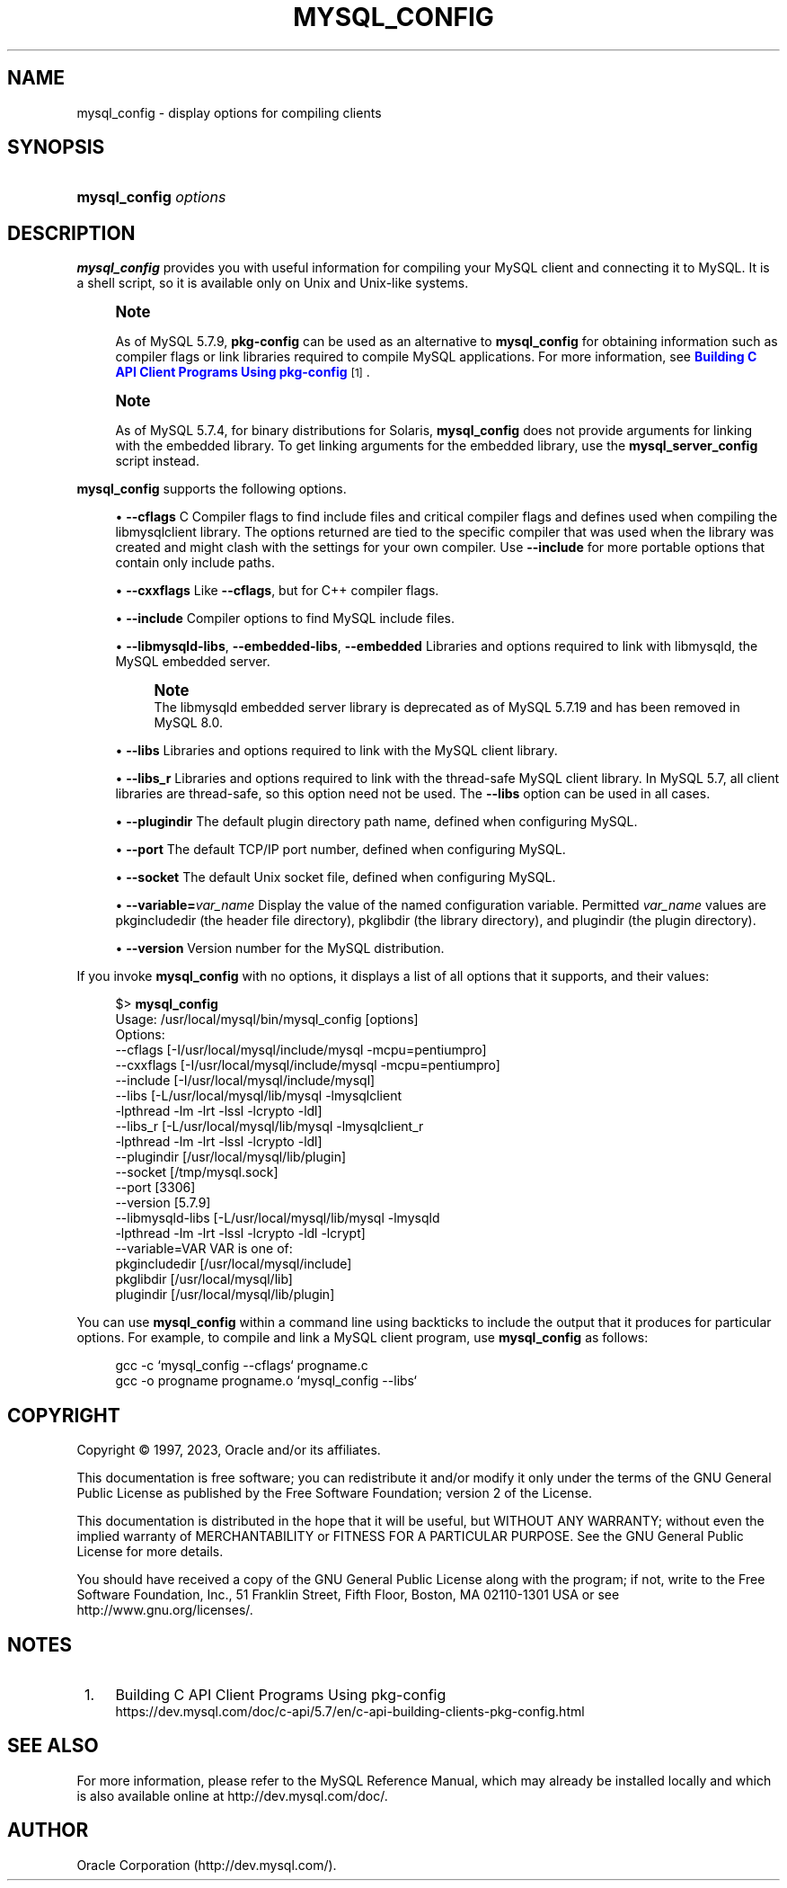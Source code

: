 '\" t
.\"     Title: mysql_config
.\"    Author: [FIXME: author] [see http://docbook.sf.net/el/author]
.\" Generator: DocBook XSL Stylesheets v1.79.1 <http://docbook.sf.net/>
.\"      Date: 03/14/2023
.\"    Manual: MySQL Database System
.\"    Source: MySQL 5.7
.\"  Language: English
.\"
.TH "MYSQL_CONFIG" "1" "03/14/2023" "MySQL 5\&.7" "MySQL Database System"
.\" -----------------------------------------------------------------
.\" * Define some portability stuff
.\" -----------------------------------------------------------------
.\" ~~~~~~~~~~~~~~~~~~~~~~~~~~~~~~~~~~~~~~~~~~~~~~~~~~~~~~~~~~~~~~~~~
.\" http://bugs.debian.org/507673
.\" http://lists.gnu.org/archive/html/groff/2009-02/msg00013.html
.\" ~~~~~~~~~~~~~~~~~~~~~~~~~~~~~~~~~~~~~~~~~~~~~~~~~~~~~~~~~~~~~~~~~
.ie \n(.g .ds Aq \(aq
.el       .ds Aq '
.\" -----------------------------------------------------------------
.\" * set default formatting
.\" -----------------------------------------------------------------
.\" disable hyphenation
.nh
.\" disable justification (adjust text to left margin only)
.ad l
.\" -----------------------------------------------------------------
.\" * MAIN CONTENT STARTS HERE *
.\" -----------------------------------------------------------------
.SH "NAME"
mysql_config \- display options for compiling clients
.SH "SYNOPSIS"
.HP \w'\fBmysql_config\ \fR\fB\fIoptions\fR\fR\ 'u
\fBmysql_config \fR\fB\fIoptions\fR\fR
.SH "DESCRIPTION"
.PP
\fBmysql_config\fR
provides you with useful information for compiling your MySQL client and connecting it to MySQL\&. It is a shell script, so it is available only on Unix and Unix\-like systems\&.
.if n \{\
.sp
.\}
.RS 4
.it 1 an-trap
.nr an-no-space-flag 1
.nr an-break-flag 1
.br
.ps +1
\fBNote\fR
.ps -1
.br
.PP
As of MySQL 5\&.7\&.9,
\fBpkg\-config\fR
can be used as an alternative to
\fBmysql_config\fR
for obtaining information such as compiler flags or link libraries required to compile MySQL applications\&. For more information, see
\m[blue]\fBBuilding C API Client Programs Using pkg\-config\fR\m[]\&\s-2\u[1]\d\s+2\&.
.sp .5v
.RE
.if n \{\
.sp
.\}
.RS 4
.it 1 an-trap
.nr an-no-space-flag 1
.nr an-break-flag 1
.br
.ps +1
\fBNote\fR
.ps -1
.br
.PP
As of MySQL 5\&.7\&.4, for binary distributions for Solaris,
\fBmysql_config\fR
does not provide arguments for linking with the embedded library\&. To get linking arguments for the embedded library, use the
\fBmysql_server_config\fR
script instead\&.
.sp .5v
.RE
.PP
\fBmysql_config\fR
supports the following options\&.
.sp
.RS 4
.ie n \{\
\h'-04'\(bu\h'+03'\c
.\}
.el \{\
.sp -1
.IP \(bu 2.3
.\}
\fB\-\-cflags\fR
C Compiler flags to find include files and critical compiler flags and defines used when compiling the
libmysqlclient
library\&. The options returned are tied to the specific compiler that was used when the library was created and might clash with the settings for your own compiler\&. Use
\fB\-\-include\fR
for more portable options that contain only include paths\&.
.RE
.sp
.RS 4
.ie n \{\
\h'-04'\(bu\h'+03'\c
.\}
.el \{\
.sp -1
.IP \(bu 2.3
.\}
\fB\-\-cxxflags\fR
Like
\fB\-\-cflags\fR, but for C++ compiler flags\&.
.RE
.sp
.RS 4
.ie n \{\
\h'-04'\(bu\h'+03'\c
.\}
.el \{\
.sp -1
.IP \(bu 2.3
.\}
\fB\-\-include\fR
Compiler options to find MySQL include files\&.
.RE
.sp
.RS 4
.ie n \{\
\h'-04'\(bu\h'+03'\c
.\}
.el \{\
.sp -1
.IP \(bu 2.3
.\}
\fB\-\-libmysqld\-libs\fR,
\fB\-\-embedded\-libs\fR,
\fB\-\-embedded\fR
Libraries and options required to link with
libmysqld, the MySQL embedded server\&.
.if n \{\
.sp
.\}
.RS 4
.it 1 an-trap
.nr an-no-space-flag 1
.nr an-break-flag 1
.br
.ps +1
\fBNote\fR
.ps -1
.br
The
libmysqld
embedded server library is deprecated as of MySQL 5\&.7\&.19 and has been removed in MySQL 8\&.0\&.
.sp .5v
.RE
.RE
.sp
.RS 4
.ie n \{\
\h'-04'\(bu\h'+03'\c
.\}
.el \{\
.sp -1
.IP \(bu 2.3
.\}
\fB\-\-libs\fR
Libraries and options required to link with the MySQL client library\&.
.RE
.sp
.RS 4
.ie n \{\
\h'-04'\(bu\h'+03'\c
.\}
.el \{\
.sp -1
.IP \(bu 2.3
.\}
\fB\-\-libs_r\fR
Libraries and options required to link with the thread\-safe MySQL client library\&. In MySQL 5\&.7, all client libraries are thread\-safe, so this option need not be used\&. The
\fB\-\-libs\fR
option can be used in all cases\&.
.RE
.sp
.RS 4
.ie n \{\
\h'-04'\(bu\h'+03'\c
.\}
.el \{\
.sp -1
.IP \(bu 2.3
.\}
\fB\-\-plugindir\fR
The default plugin directory path name, defined when configuring MySQL\&.
.RE
.sp
.RS 4
.ie n \{\
\h'-04'\(bu\h'+03'\c
.\}
.el \{\
.sp -1
.IP \(bu 2.3
.\}
\fB\-\-port\fR
The default TCP/IP port number, defined when configuring MySQL\&.
.RE
.sp
.RS 4
.ie n \{\
\h'-04'\(bu\h'+03'\c
.\}
.el \{\
.sp -1
.IP \(bu 2.3
.\}
\fB\-\-socket\fR
The default Unix socket file, defined when configuring MySQL\&.
.RE
.sp
.RS 4
.ie n \{\
\h'-04'\(bu\h'+03'\c
.\}
.el \{\
.sp -1
.IP \(bu 2.3
.\}
\fB\-\-variable=\fR\fB\fIvar_name\fR\fR
Display the value of the named configuration variable\&. Permitted
\fIvar_name\fR
values are
pkgincludedir
(the header file directory),
pkglibdir
(the library directory), and
plugindir
(the plugin directory)\&.
.RE
.sp
.RS 4
.ie n \{\
\h'-04'\(bu\h'+03'\c
.\}
.el \{\
.sp -1
.IP \(bu 2.3
.\}
\fB\-\-version\fR
Version number for the MySQL distribution\&.
.RE
.PP
If you invoke
\fBmysql_config\fR
with no options, it displays a list of all options that it supports, and their values:
.sp
.if n \{\
.RS 4
.\}
.nf
$> \fBmysql_config\fR
Usage: /usr/local/mysql/bin/mysql_config [options]
Options:
  \-\-cflags         [\-I/usr/local/mysql/include/mysql \-mcpu=pentiumpro]
  \-\-cxxflags       [\-I/usr/local/mysql/include/mysql \-mcpu=pentiumpro]
  \-\-include        [\-I/usr/local/mysql/include/mysql]
  \-\-libs           [\-L/usr/local/mysql/lib/mysql \-lmysqlclient
                    \-lpthread \-lm \-lrt \-lssl \-lcrypto \-ldl]
  \-\-libs_r         [\-L/usr/local/mysql/lib/mysql \-lmysqlclient_r
                    \-lpthread \-lm \-lrt \-lssl \-lcrypto \-ldl]
  \-\-plugindir      [/usr/local/mysql/lib/plugin]
  \-\-socket         [/tmp/mysql\&.sock]
  \-\-port           [3306]
  \-\-version        [5\&.7\&.9]
  \-\-libmysqld\-libs [\-L/usr/local/mysql/lib/mysql \-lmysqld
                    \-lpthread \-lm \-lrt \-lssl \-lcrypto \-ldl \-lcrypt]
  \-\-variable=VAR   VAR is one of:
          pkgincludedir [/usr/local/mysql/include]
          pkglibdir     [/usr/local/mysql/lib]
          plugindir     [/usr/local/mysql/lib/plugin]
.fi
.if n \{\
.RE
.\}
.PP
You can use
\fBmysql_config\fR
within a command line using backticks to include the output that it produces for particular options\&. For example, to compile and link a MySQL client program, use
\fBmysql_config\fR
as follows:
.sp
.if n \{\
.RS 4
.\}
.nf
gcc \-c `mysql_config \-\-cflags` progname\&.c
gcc \-o progname progname\&.o `mysql_config \-\-libs`
.fi
.if n \{\
.RE
.\}
.SH "COPYRIGHT"
.br
.PP
Copyright \(co 1997, 2023, Oracle and/or its affiliates.
.PP
This documentation is free software; you can redistribute it and/or modify it only under the terms of the GNU General Public License as published by the Free Software Foundation; version 2 of the License.
.PP
This documentation is distributed in the hope that it will be useful, but WITHOUT ANY WARRANTY; without even the implied warranty of MERCHANTABILITY or FITNESS FOR A PARTICULAR PURPOSE. See the GNU General Public License for more details.
.PP
You should have received a copy of the GNU General Public License along with the program; if not, write to the Free Software Foundation, Inc., 51 Franklin Street, Fifth Floor, Boston, MA 02110-1301 USA or see http://www.gnu.org/licenses/.
.sp
.SH "NOTES"
.IP " 1." 4
Building C API Client Programs Using pkg-config
.RS 4
\%https://dev.mysql.com/doc/c-api/5.7/en/c-api-building-clients-pkg-config.html
.RE
.SH "SEE ALSO"
For more information, please refer to the MySQL Reference Manual,
which may already be installed locally and which is also available
online at http://dev.mysql.com/doc/.
.SH AUTHOR
Oracle Corporation (http://dev.mysql.com/).
